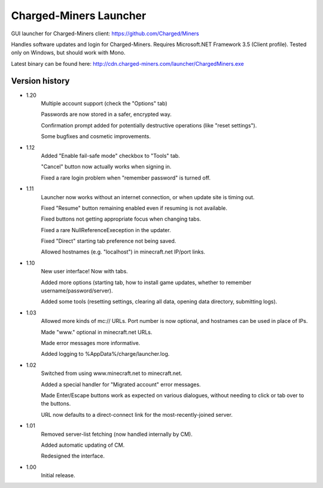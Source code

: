======
Charged-Miners Launcher
======

GUI launcher for Charged-Miners client: https://github.com/Charged/Miners

.. image:: http://i.imgur.com/FNy8v.png

Handles software updates and login for Charged-Miners.
Requires Microsoft.NET Framework 3.5 (Client profile).
Tested only on Windows, but should work with Mono.

Latest binary can be found here: http://cdn.charged-miners.com/launcher/ChargedMiners.exe

---------------
 Version history
---------------
- 1.20
    Multiple account support (check the "Options" tab)

    Passwords are now stored in a safer, encrypted way.

    Confirmation prompt added for potentially destructive operations (like "reset settings").

    Some bugfixes and cosmetic improvements.

- 1.12
    Added "Enable fail-safe mode" checkbox to "Tools" tab.

    "Cancel" button now actually works when signing in.

    Fixed a rare login problem when "remember password" is turned off.

- 1.11
    Launcher now works without an internet connection, or when update site is timing out.

    Fixed "Resume" button remaining enabled even if resuming is not available.

    Fixed buttons not getting appropriate focus when changing tabs.

    Fixed a rare NullReferenceExeception in the updater.

    Fixed "Direct" starting tab preference not being saved.

    Allowed hostnames (e.g. "localhost") in minecraft.net IP/port links.

- 1.10
    New user interface! Now with tabs.

    Added more options (starting tab, how to install game updates, whether to remember username/password/server).

    Added some tools (resetting settings, clearing all data, opening data directory, submitting logs).

- 1.03
    Allowed more kinds of mc:// URLs. Port number is now optional, and hostnames can be used in place of IPs.

    Made "www." optional in minecraft.net URLs.

    Made error messages more informative.

    Added logging to %AppData%/charge/launcher.log.

- 1.02
    Switched from using www.minecraft.net to minecraft.net.

    Added a special handler for "Migrated account" error messages.

    Made Enter/Escape buttons work as expected on various dialogues, without needing to click or tab over to the buttons.

    URL now defaults to a direct-connect link for the most-recently-joined server.

- 1.01
    Removed server-list fetching (now handled internally by CM).

    Added automatic updating of CM.

    Redesigned the interface.

- 1.00
    Initial release.
